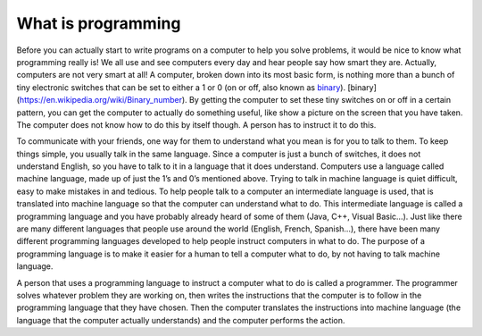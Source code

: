 .. _what-is-programming:

===================
What is programming
===================

Before you can actually start to write programs on a computer to help you solve problems, it would be nice to know what programming really is!  We all use and see computers every day and hear people say how smart they are. Actually, computers are not very smart at all! A computer, broken down into its most basic form, is nothing more than a bunch of tiny electronic switches that can be set to either a 1 or 0 (on or off, also known as `binary <https://en.wikipedia.org/wiki/Binary_number>`_). [binary](https://en.wikipedia.org/wiki/Binary_number). By getting the computer to set these tiny switches on or off in a certain pattern, you can get the computer to actually do something useful, like show a picture on the screen that you have taken. The computer does not know how to do this by itself though. A person has to instruct it to do this.

To communicate with your friends, one way for them to understand what you mean is for you to talk to them. To keep things simple, you usually talk in the same language. Since a computer is just a bunch of switches, it does not understand English, so you have to talk to it in a language that it does understand. Computers use a language called machine language, made up of just the 1’s and 0’s mentioned above. Trying to talk in machine language is quiet difficult, easy to make mistakes in and tedious. To help people talk to a computer an intermediate language is used, that is translated into machine language so that the computer can understand what to do. This intermediate language is called a programming language and you have probably already heard of some of them (Java, C++, Visual Basic…). Just like there are many different languages that people use around the world (English, French, Spanish…), there have been many different programming languages developed to help people instruct computers in what to do. The purpose of a programming language is to make it easier for a human to tell a computer what to do, by not having to talk machine language.

A person that uses a programming language to instruct a computer what to do is called a programmer. The programmer solves whatever problem they are working on, then writes the instructions that the computer is to follow in the programming language that they have chosen. Then the computer translates the instructions into machine language (the language that the computer actually understands) and the computer performs the action.